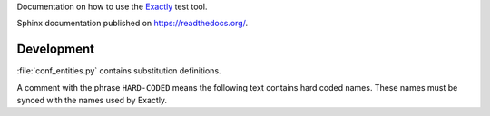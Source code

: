 Documentation on how to use the
`Exactly <https://github.com/emilkarlen/exactly>`_
test tool.
 
Sphinx documentation published on https://readthedocs.org/.

Development
===============================================================================

:file:`conf_entities.py` contains substitution definitions.

A comment with the phrase ``HARD-CODED`` means the following text contains
hard coded names.  These names must be synced with the names used by Exactly.
